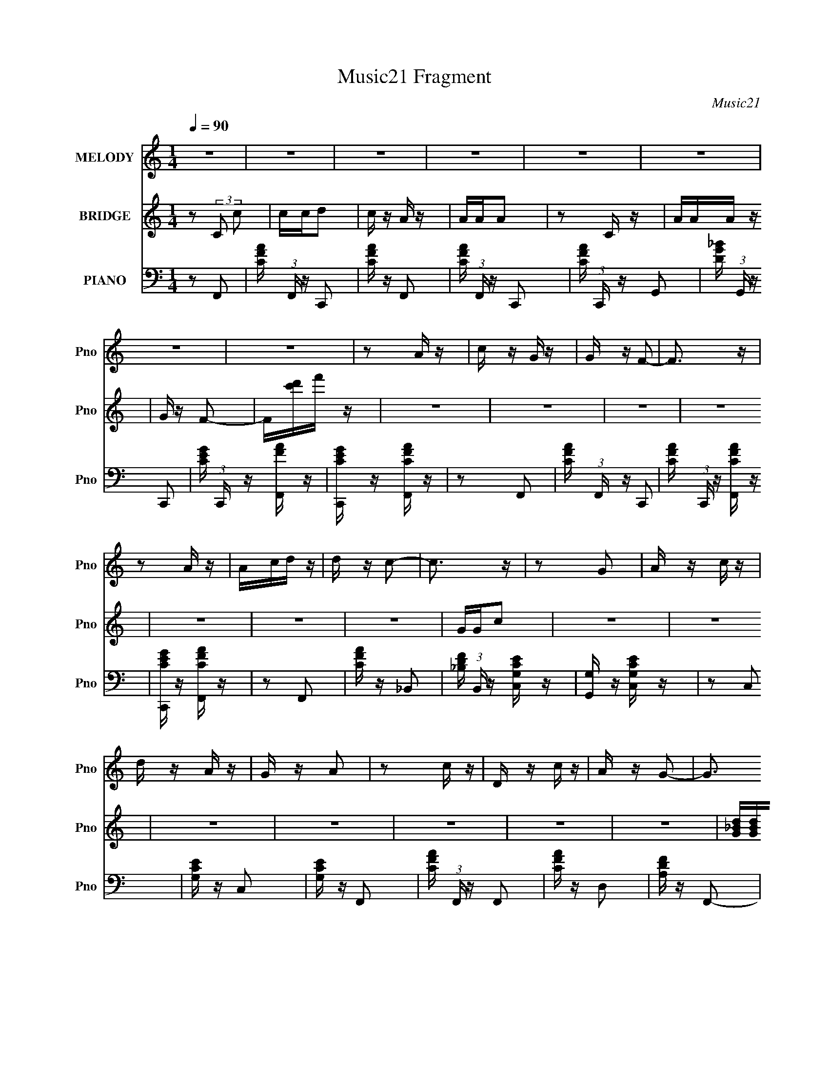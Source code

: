 X:1
T:Music21 Fragment
C:Music21
%%score 1 2 3
L:1/16
Q:1/4=90
M:1/4
I:linebreak $
K:none
V:1 treble nm="MELODY" snm="Pno"
V:2 treble nm="BRIDGE" snm="Pno"
V:3 bass nm="PIANO" snm="Pno"
V:1
 z4 | z4 | z4 | z4 | z4 | z4 | z4 | z4 | z2 A z | c z G z | G z F2- | F3 z | z2 A z | Acd z | %14
 d z c2- | c3 z | z2 G2 | A z c z | d z A z | G z A2 | z2 c z | D z c z | A z G2- | G3 z | z2 A z | %25
 z AA z | G z F z | D z C2 | z2 A2 | z AA z | G z F z | D z C z | z2 C z | D z F z | G z A2- | A4 | %36
 z2 c z | Acd z | d z c z | A z G z | z2 c z | Acd z | d z c z | A z G z | z2 C z | A z A z | %46
 G z F2- | F3 z | z2 A2- | A3 z | c z G2- | G z G2- | G z F2- | F4- | F2 z2 | z4 | z4 | z4 | z4 | %59
 z4 | z4 | z4 | z2 A z | c z G z | G z F2- | F3 z | z2 A z | Acd z | d z c2- | c3 z | z2 G2 | %71
 A z c z | d z A z | G z A2 | z2 c z | D z c z | A z G2- | G3 z | z2 A z | z AA z | G z F z | %81
 D z C2 | z2 A2 | z AA z | G z F z | D z C z | z2 C z | D z F z | G z A2- | A4 | z2 c z | Acd z | %92
 d z c z | A z G z | z2 c z | Acd z | d z c z | A z G z | z2 C z | A z A z | G z F2- | F3 z | %102
 z2 A2- | A3 z | c z G2- | G z G2- | G z F2- | F4- | F2 z2 |] %109
V:2
 z2 (3:2:2C2 c2 | ccd2 | c z A z | AAA2 | z2 C z | AAA z | G z F2- | F[c'd']f' z | z4 | z4 | z4 | %11
 z4 | z4 | z4 | z4 | GGc2 | z4 | z4 | z4 | z4 | z4 | z4 | z4 | [G_Bd][GBd][GBd] z | z4 | z4 | z4 | %27
 z4 | z4 | z4 | z4 | z4 | z4 | z4 | z4 | [FAc][Ac][FAc] z | [FAc] z3 | z4 | z4 | z4 | z4 | z4 | %42
 z4 | z4 | z4 | z4 | z4 | z4 | z4 | [FAc] z [FAc] z | [FAc] z [EG] z | z2 [EG] z | z4 | z4 | %54
 z2 (3:2:2C2 c2 | ccd2 | c z A z | AAA2 | z2 C z | AAA z | G z F2- | F[c'd']f' z | z4 | z4 | z4 | %65
 z4 | z4 | z4 | z4 | GGc2 | z4 | z4 | z4 | z4 | z4 | z4 | z4 | [G_Bd][GBd][GBd] z | z4 | z4 | z4 | %81
 z4 | z4 | z4 | z4 | z4 | z4 | z4 | z4 | [FAc][Ac][FAc] z | [FAc] z3 | z4 | z4 | z4 | z4 | z4 | %96
 z4 | z4 | z4 | z4 | z4 | z4 | z4 | [FAc] z [FAc] z | [FAc] z [EG] z | z2 [EG] z | z4 | z4 | %108
 [ceg] z [cfa] z |] %109
V:3
 z2 F,,2- | [CFA] (3:2:1F,, z C,,2 | [CFA] z F,,2- | [CFA] (3:2:1F,, z C,,2- | %4
 [CFA] (3:2:1C,, z G,,2- | [DG_B] (3:2:1G,, z C,,2- | [CEG] (3:2:1C,, z [F,,FA] z | %7
 [C,,CEG] z [F,,CFA] z | z2 F,,2- | [CFA] (3:2:1F,, z C,,2- | [CFA] (3:2:1C,, z [F,,CFA] z | %11
 [C,,CEG] z [F,,CFA] z | z2 F,,2 | [CFA] z _B,,2- | [_B,DF] (3:2:1B,, z [C,G,CE] z | %15
 [G,,G,] z [C,G,CE] z | z2 C,2 | [G,CE] z C,2 | [G,CE] z F,,2- | [CFA] (3:2:1F,, z F,,2 | %20
 [CFA] z D,2 | [A,DF] z F,,2- | (3:2:4[CFA]2 F,, [G,,GDG,,G_BB]2 z2 | %23
 [D,,FDAD,,D] z [G,,DG_BDBGG,,] z | z2 F,,2- | [CFA] (3:2:1F,, z F,,2- | %26
 [CFA] (3:2:1F,, z [G,,GB] z | [G,,DGB] z [C,,CEG] z | z2 F,,2 | [CFA] z F,,2- | %30
 [CFA] (3:2:1F,, z [G,,DGB] z | [G,,DG] z [C,,CEG] z | z2 F,,2- | [CFA] (3:2:1F,, z C,,2- | %34
 [CFA] (3:2:1C,, z F,,2- | [CFA] (3:2:1F,, z C,,2- | [CFA] (3:2:1C,, z F,,2- | %37
 [FA] (3:2:1F,, z D,, z | [A,DF] z [D,,D] z | [F,,F] z [G,,G] z | [DG_B] z F,,2 | [CFA] z D,,2 | %42
 [DFA] z [D,,DF] z | [F,,FA] z [G,,DG_B] z | [DG_B] z G,,2- | [DG_B] (3:2:1G,, z C,,2- | %46
 [CEG] (3:2:1C,, z [F,,FA] z | [C,,CEG] z [F,,CFA]2 | z2 C,, z | [CFA] z [CFA] z | %50
 [CFA] z [C,,CE] z | z2 [C,,G,CE] z | z2 [F,,CFA]2- | [F,,CFA]4- | [F,,CFA]2F,, z | z2 C,,2- | %56
 C,, z F,,2- | F,, z C,,2 | z2 G,,2- | G,, z C,,2- | C,, z F,, z | C,, z F,,2 | z2 F,,2- | %63
 [CFA] (3:2:1F,, z C,,2- | [CFA] (3:2:1C,, z [F,,CFA] z | [C,,CEG] z [F,,CFA] z | z2 F,,2 | %67
 [CFA] z _B,,2- | [_B,DF] (3:2:1B,, z [C,G,CE] z | [G,,G,] z [C,G,CE] z | z2 C,2 | [G,CE] z C,2 | %72
 [G,CE] z F,,2- | [CFA] (3:2:1F,, z F,,2 | [CFA] z D,2 | [A,DF] z F,,2- | %76
 (3:2:4[CFA]2 F,, [G,,GDG,,G_BB]2 z2 | [D,,FDAD,,D] z [G,,DG_BDBGG,,] z | z2 F,,2- | %79
 [CFA] (3:2:1F,, z F,,2- | [CFA] (3:2:1F,, z [G,,GB] z | [G,,DGB] z [C,,CEG] z | z2 F,,2 | %83
 [CFA] z F,,2- | [CFA] (3:2:1F,, z [G,,DGB] z | [G,,DG] z [C,,CEG] z | z2 F,,2- | %87
 [CFA] (3:2:1F,, z C,,2- | [CFA] (3:2:1C,, z F,,2- | [CFA] (3:2:1F,, z C,,2- | %90
 [CFA] (3:2:1C,, z F,,2- | [FA] (3:2:1F,, z D,, z | [A,DF] z [D,,D] z | [F,,F] z [G,,G] z | %94
 [DG_B] z F,,2 | [CFA] z D,,2 | [DFA] z [D,,DF] z | [F,,FA] z [G,,DG_B] z | [DG_B] z G,,2- | %99
 [DG_B] (3:2:1G,, z C,,2- | [CEG] (3:2:1C,, z [F,,FA] z | [C,,CEG] z [F,,CFA]2 | z2 C,, z | %103
 [CFA] z [CFA] z | [CFA] z [C,,CE] z | z2 [C,,G,CE] z | z2 [F,,CFA]2- | [F,,CFA]3 z | %108
 [C,CEG] z (3:2:2[F,,F,CFA]2 z |] %109

